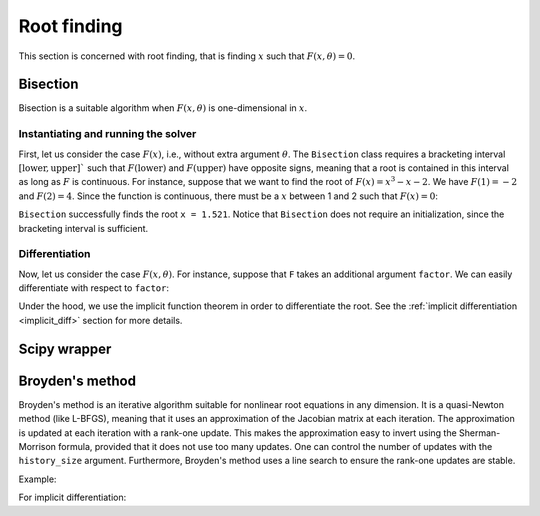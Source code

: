 .. _root_finding:

Root finding
============

This section is concerned with root finding, that is finding :math:`x` such
that :math:`F(x, \theta) = 0`.

Bisection
---------

.. autosummary::
  :toctree: _autosummary

    jaxopt.Bisection

Bisection is a suitable algorithm when :math:`F(x, \theta)` is one-dimensional
in :math:`x`.

Instantiating and running the solver
~~~~~~~~~~~~~~~~~~~~~~~~~~~~~~~~~~~~

First, let us consider the case :math:`F(x)`, i.e., without extra argument
:math:`\theta`.  The ``Bisection`` class requires a bracketing interval
:math:`[\text{lower}, \text{upper}]`` such that :math:`F(\text{lower})` and
:math:`F(\text{upper})` have opposite signs, meaning that a root is contained
in this interval as long as :math:`F` is continuous.  For instance, suppose
that we want to find the root of :math:`F(x) = x^3 - x - 2`. We have
:math:`F(1) = -2` and :math:`F(2) = 4`. Since the function is continuous, there
must be a :math:`x` between 1 and 2 such that :math:`F(x) = 0`:

.. doctest::

  >>> from jaxopt import Bisection
  >>> def F(x):
  ...  return x ** 3 - x - 2

  >>> bisec = Bisection(optimality_fun=F, lower=1, upper=2)
  >>> print(bisec.run().params)
  1.5213814


``Bisection`` successfully finds the root ``x = 1.521``.
Notice that ``Bisection`` does not require an initialization,
since the bracketing interval is sufficient.

Differentiation
~~~~~~~~~~~~~~~

Now, let us consider the case :math:`F(x, \theta)`.  For instance, suppose that
``F`` takes an additional argument ``factor``.  We can easily differentiate
with respect to ``factor``:

.. doctest::

  >>> import jax
  >>> import jaxopt

  >>> def F(x, factor):
  ...  return factor * x ** 3 - x - 2

  >>> def root(factor):
  ...  bisec = jaxopt.Bisection(optimality_fun=F, lower=1, upper=2)
  ...  return bisec.run(factor=factor).params

  >>> # Derivative of root with respect to factor at 2.0.
  >>> print(jax.grad(root)(2.0))
  -0.22139914

Under the hood, we use the implicit function theorem in order to differentiate the root.
See the :ref:`implicit differentiation <implicit_diff>` section for more details.

Scipy wrapper
-------------

.. autosummary::
  :toctree: _autosummary

    jaxopt.ScipyRootFinding


Broyden's method
----------------

.. autosummary::
  :toctree: _autosummary

    jaxopt.Broyden

Broyden's method is an iterative algorithm suitable for nonlinear root equations in any dimension.
It is a quasi-Newton method (like L-BFGS), meaning that it uses an approximation of the Jacobian matrix
at each iteration.
The approximation is updated at each iteration with a rank-one update.
This makes the approximation easy to invert using the Sherman-Morrison formula, provided that it does not use too many
updates.
One can control the number of updates with the ``history_size`` argument.
Furthermore, Broyden's method uses a line search to ensure the rank-one updates are stable.

Example:

.. doctest::

    >>> import jax.numpy as jnp
    >>> from jaxopt import Broyden

    >>> def F(x):
    ...  return x ** 3 - x - 2

    >>> broyden = Broyden(fun=F)
    >>> print(broyden.run(jnp.array(1.0)).params)
    1.5213826


For implicit differentiation:

.. doctest::

    >>> import jax
    >>> import jax.numpy as jnp
    >>> from jaxopt import Broyden

    >>> def F(x, factor):
    ...  return factor * x ** 3 - x - 2

    >>> def root(factor):
    ...  broyden = Broyden(fun=F)
    ...  return broyden.run(jnp.array(1.0), factor=factor).params

    >>> # Derivative of root with respect to factor at 2.0.
    >>> print(jax.grad(root)(2.0))
    -0.22141123